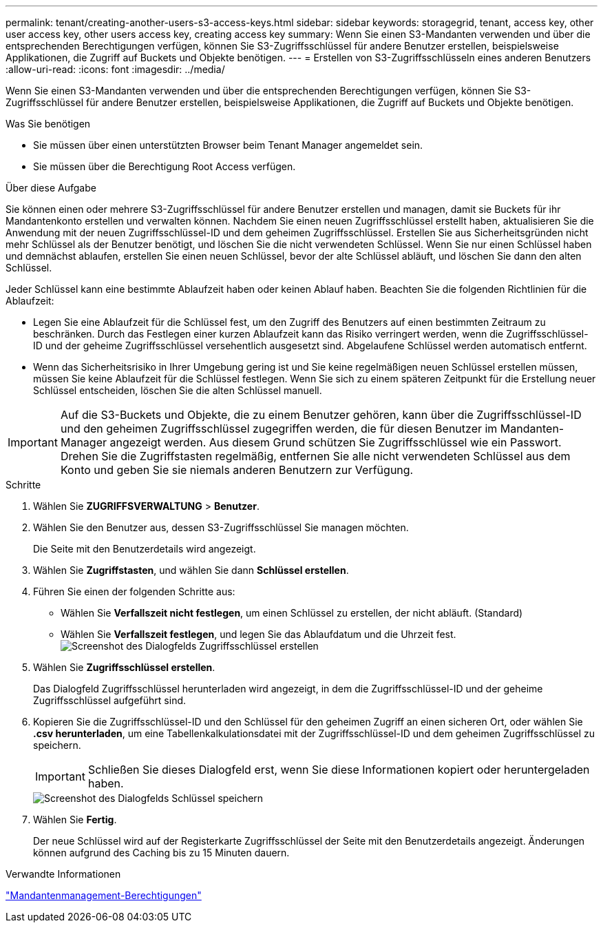 ---
permalink: tenant/creating-another-users-s3-access-keys.html 
sidebar: sidebar 
keywords: storagegrid, tenant, access key, other user access key, other users access key, creating access key 
summary: Wenn Sie einen S3-Mandanten verwenden und über die entsprechenden Berechtigungen verfügen, können Sie S3-Zugriffsschlüssel für andere Benutzer erstellen, beispielsweise Applikationen, die Zugriff auf Buckets und Objekte benötigen. 
---
= Erstellen von S3-Zugriffsschlüsseln eines anderen Benutzers
:allow-uri-read: 
:icons: font
:imagesdir: ../media/


[role="lead"]
Wenn Sie einen S3-Mandanten verwenden und über die entsprechenden Berechtigungen verfügen, können Sie S3-Zugriffsschlüssel für andere Benutzer erstellen, beispielsweise Applikationen, die Zugriff auf Buckets und Objekte benötigen.

.Was Sie benötigen
* Sie müssen über einen unterstützten Browser beim Tenant Manager angemeldet sein.
* Sie müssen über die Berechtigung Root Access verfügen.


.Über diese Aufgabe
Sie können einen oder mehrere S3-Zugriffsschlüssel für andere Benutzer erstellen und managen, damit sie Buckets für ihr Mandantenkonto erstellen und verwalten können. Nachdem Sie einen neuen Zugriffsschlüssel erstellt haben, aktualisieren Sie die Anwendung mit der neuen Zugriffsschlüssel-ID und dem geheimen Zugriffsschlüssel. Erstellen Sie aus Sicherheitsgründen nicht mehr Schlüssel als der Benutzer benötigt, und löschen Sie die nicht verwendeten Schlüssel. Wenn Sie nur einen Schlüssel haben und demnächst ablaufen, erstellen Sie einen neuen Schlüssel, bevor der alte Schlüssel abläuft, und löschen Sie dann den alten Schlüssel.

Jeder Schlüssel kann eine bestimmte Ablaufzeit haben oder keinen Ablauf haben. Beachten Sie die folgenden Richtlinien für die Ablaufzeit:

* Legen Sie eine Ablaufzeit für die Schlüssel fest, um den Zugriff des Benutzers auf einen bestimmten Zeitraum zu beschränken. Durch das Festlegen einer kurzen Ablaufzeit kann das Risiko verringert werden, wenn die Zugriffsschlüssel-ID und der geheime Zugriffsschlüssel versehentlich ausgesetzt sind. Abgelaufene Schlüssel werden automatisch entfernt.
* Wenn das Sicherheitsrisiko in Ihrer Umgebung gering ist und Sie keine regelmäßigen neuen Schlüssel erstellen müssen, müssen Sie keine Ablaufzeit für die Schlüssel festlegen. Wenn Sie sich zu einem späteren Zeitpunkt für die Erstellung neuer Schlüssel entscheiden, löschen Sie die alten Schlüssel manuell.



IMPORTANT: Auf die S3-Buckets und Objekte, die zu einem Benutzer gehören, kann über die Zugriffsschlüssel-ID und den geheimen Zugriffsschlüssel zugegriffen werden, die für diesen Benutzer im Mandanten-Manager angezeigt werden. Aus diesem Grund schützen Sie Zugriffsschlüssel wie ein Passwort. Drehen Sie die Zugriffstasten regelmäßig, entfernen Sie alle nicht verwendeten Schlüssel aus dem Konto und geben Sie sie niemals anderen Benutzern zur Verfügung.

.Schritte
. Wählen Sie *ZUGRIFFSVERWALTUNG* > *Benutzer*.
. Wählen Sie den Benutzer aus, dessen S3-Zugriffsschlüssel Sie managen möchten.
+
Die Seite mit den Benutzerdetails wird angezeigt.

. Wählen Sie *Zugriffstasten*, und wählen Sie dann *Schlüssel erstellen*.
. Führen Sie einen der folgenden Schritte aus:
+
** Wählen Sie *Verfallszeit nicht festlegen*, um einen Schlüssel zu erstellen, der nicht abläuft. (Standard)
** Wählen Sie *Verfallszeit festlegen*, und legen Sie das Ablaufdatum und die Uhrzeit fest.image:../media/tenant_s3_access_key_create_save.png["Screenshot des Dialogfelds Zugriffsschlüssel erstellen"]


. Wählen Sie *Zugriffsschlüssel erstellen*.
+
Das Dialogfeld Zugriffsschlüssel herunterladen wird angezeigt, in dem die Zugriffsschlüssel-ID und der geheime Zugriffsschlüssel aufgeführt sind.

. Kopieren Sie die Zugriffsschlüssel-ID und den Schlüssel für den geheimen Zugriff an einen sicheren Ort, oder wählen Sie *.csv herunterladen*, um eine Tabellenkalkulationsdatei mit der Zugriffsschlüssel-ID und dem geheimen Zugriffsschlüssel zu speichern.
+

IMPORTANT: Schließen Sie dieses Dialogfeld erst, wenn Sie diese Informationen kopiert oder heruntergeladen haben.

+
image::../media/tenant_s3_access_key_save_keys.png[Screenshot des Dialogfelds Schlüssel speichern]

. Wählen Sie *Fertig*.
+
Der neue Schlüssel wird auf der Registerkarte Zugriffsschlüssel der Seite mit den Benutzerdetails angezeigt. Änderungen können aufgrund des Caching bis zu 15 Minuten dauern.



.Verwandte Informationen
link:tenant-management-permissions.html["Mandantenmanagement-Berechtigungen"]
